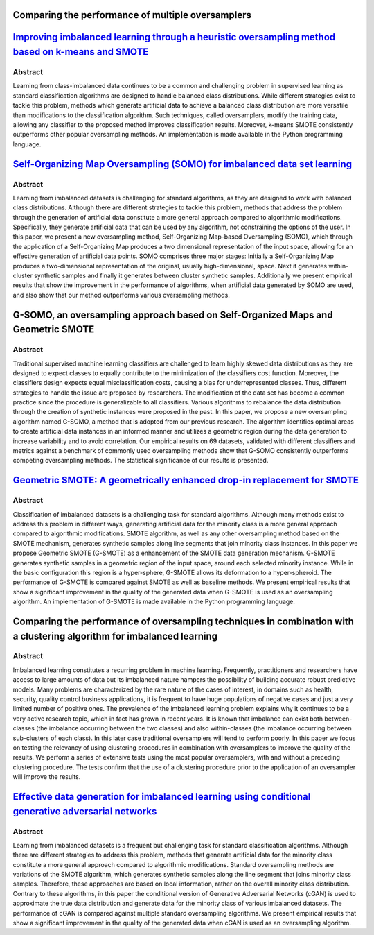 ==================================================
Comparing the performance of multiple oversamplers
==================================================

===========================================================================================================================================================================
`Improving imbalanced learning through a heuristic oversampling method based on k-means and SMOTE   <https://www.sciencedirect.com/science/article/pii/S0020025518304997>`_
===========================================================================================================================================================================

Abstract
========

Learning from class-imbalanced data continues to be a common and challenging
problem in supervised learning as standard classification algorithms are
designed to handle balanced class distributions. While different strategies
exist to tackle this problem, methods which generate artificial data to achieve
a balanced class distribution are more versatile than modifications to the
classification algorithm. Such techniques, called oversamplers, modify the
training data, allowing any classifier to the proposed method improves
classification results. Moreover, k-means SMOTE consistently outperforms other
popular oversampling methods. An implementation is made available in the Python
programming language.

==================================================================================================================================================
`Self-Organizing Map Oversampling (SOMO) for imbalanced data set learning  <https://www.sciencedirect.com/science/article/pii/S0957417417302324>`_
==================================================================================================================================================

Abstract
========

Learning from imbalanced datasets is challenging for standard algorithms, as
they are designed to work with balanced class distributions. Although there are
different strategies to tackle this problem, methods that address the problem
through the generation of artificial data constitute a more general approach
compared to algorithmic modifications. Specifically, they generate artificial
data that can be used by any algorithm, not constraining the options of the
user. In this paper, we present a new oversampling method, Self-Organizing
Map-based Oversampling (SOMO), which through the application of a
Self-Organizing Map produces a two dimensional representation of the input
space, allowing for an effective generation of artificial data points. SOMO
comprises three major stages: Initially a Self-Organizing Map produces a
two-dimensional representation of the original, usually high-dimensional, space.
Next it generates within-cluster synthetic samples and finally it generates
between cluster synthetic samples. Additionally we present empirical results
that show the improvement in the performance of algorithms, when artificial data
generated by SOMO are used, and also show that our method outperforms various
oversampling methods.

=================================================================================
G-SOMO, an oversampling approach based on Self-Organized Maps and Geometric SMOTE
=================================================================================

Abstract
========

Traditional supervised machine learning classifiers are challenged to learn
highly skewed data distributions as they are designed to expect classes to
equally contribute to the minimization of the classifiers cost function.
Moreover, the classifiers design expects equal misclassification costs, causing
a bias for underrepresented classes. Thus, different strategies to handle the
issue are proposed by researchers. The modification of the data set has become
a common practice since the procedure is generalizable to all classifiers.
Various algorithms to rebalance the data distribution through the creation of
synthetic instances were proposed in the past.  In this paper, we propose a new
oversampling algorithm named G-SOMO, a method that is adopted from our previous
research. The algorithm identifies optimal areas to create artificial data
instances in an informed manner and utilizes a geometric region during the data
generation to increase variability and to avoid correlation. Our empirical
results on 69 datasets, validated with different classifiers and metrics
against a benchmark of commonly used oversampling methods show that G-SOMO
consistently outperforms competing oversampling methods. The statistical
significance of our results is presented.

===========================================================================================================================================================
`Geometric SMOTE: A geometrically enhanced drop-in replacement for SMOTE <https://www.sciencedirect.com/science/article/pii/S0020025519305353?via%3Dihub>`_
===========================================================================================================================================================

Abstract
========

Classification of imbalanced datasets is a challenging task for standard
algorithms. Although many methods exist to address this problem in different
ways, generating artificial data for the minority class is a more general
approach compared to algorithmic modifications. SMOTE algorithm, as well as any
other oversampling method based on the SMOTE mechanism, generates synthetic
samples along line segments that join minority class instances. In this paper we
propose Geometric SMOTE (G-SMOTE) as a enhancement of the SMOTE data generation
mechanism. G-SMOTE generates synthetic samples in a geometric region of the
input space, around each selected minority instance. While in the basic
configuration this region is a hyper-sphere, G-SMOTE allows its deformation to a
hyper-spheroid. The performance of G-SMOTE is compared against SMOTE as well as
baseline methods. We present empirical results that show a significant
improvement in the quality of the generated data when G-SMOTE is used as an
oversampling algorithm. An implementation of G-SMOTE is made available in the
Python programming language.

=======================================================================================================================
Comparing the performance of oversampling techniques in combination with a clustering algorithm for imbalanced learning
=======================================================================================================================

Abstract
========

Imbalanced learning constitutes a recurring problem in machine learning.  
Frequently, practitioners and researchers have access to large amounts of 
data but its imbalanced nature hampers the possibility of building accurate 
robust predictive models. Many problems are characterized by the rare nature 
of the cases of interest, in domains such as health, security, quality control 
business applications, it is frequent to have huge populations of negative 
cases and just a very limited number of positive ones. The prevalence of the 
imbalanced learning problem explains why it continues to be a very active 
research topic, which in fact has grown in recent years. It is known that 
imbalance can exist both between-classes (the imbalance occurring between 
the two classes) and also within-classes (the imbalance occurring between 
sub-clusters of each class). In this later case traditional oversamplers 
will tend to perform poorly. In this paper we focus on testing the relevancy 
of using clustering procedures in combination with oversamplers to improve 
the quality of the results. We perform a series of extensive tests using 
the most popular oversamplers, with and without a preceding clustering 
procedure. The tests confirm that the use of a clustering procedure prior 
to the application of an oversampler will improve the results.

============================================================================================================================================================================
`Effective data generation for imbalanced learning using conditional generative adversarial networks <https://www.sciencedirect.com/science/article/pii/S0957417417306346>`_
============================================================================================================================================================================

Abstract
========

Learning from imbalanced datasets is a frequent but challenging task for
standard classification algorithms. Although there are different strategies to
address this problem, methods that generate artificial data for the minority
class constitute a more general approach compared to algorithmic modifications.
Standard oversampling methods are variations of the SMOTE algorithm, which
generates synthetic samples along the line segment that joins minority class
samples. Therefore, these approaches are based on local information, rather on
the overall minority class distribution. Contrary to these algorithms, in this
paper the conditional version of Generative Adversarial Networks (cGAN) is used
to approximate the true data distribution and generate data for the minority
class of various imbalanced datasets. The performance of cGAN is compared
against multiple standard oversampling algorithms. We present empirical results
that show a significant improvement in the quality of the generated data when
cGAN is used as an oversampling algorithm.